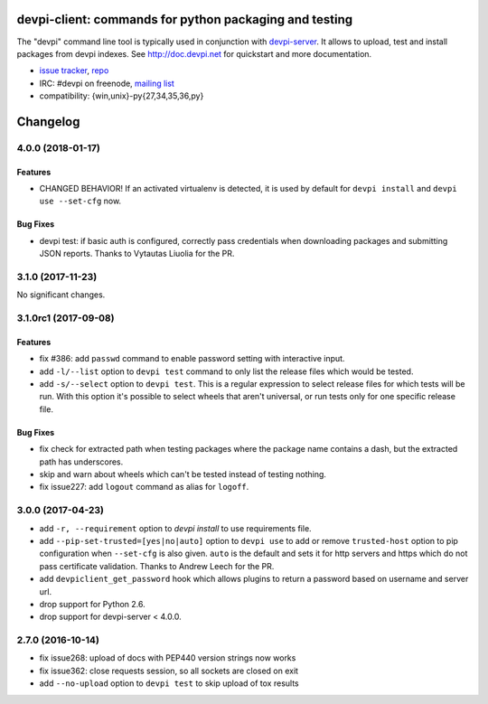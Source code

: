===============================================================
devpi-client: commands for python packaging and testing
===============================================================

The "devpi" command line tool is typically used in conjunction
with `devpi-server <http://pypi.python.org/pypi/devpi-server>`_.
It allows to upload, test and install packages from devpi indexes.
See http://doc.devpi.net for quickstart and more documentation.

* `issue tracker <https://github.com/devpi/devpi/issues>`_, `repo
  <https://github.com/devpi/devpi>`_

* IRC: #devpi on freenode, `mailing list
  <https://mail.python.org/mm3/mailman3/lists/devpi-dev.python.org/>`_ 

* compatibility: {win,unix}-py{27,34,35,36,py}





=========
Changelog
=========



.. towncrier release notes start

4.0.0 (2018-01-17)
==================

Features
--------

- CHANGED BEHAVIOR! If an activated virtualenv is detected, it is used by
  default for ``devpi install`` and ``devpi use --set-cfg`` now.


Bug Fixes
---------

- devpi test: if basic auth is configured, correctly pass credentials when
  downloading packages and submitting JSON reports. Thanks to Vytautas Liuolia
  for the PR.


3.1.0 (2017-11-23)
==================

No significant changes.


3.1.0rc1 (2017-09-08)
=====================

Features
--------

- fix #386: add ``passwd`` command to enable password setting with interactive
  input.

- add ``-l/--list`` option to ``devpi test`` command to only list the release
  files which would be tested.

- add ``-s/--select`` option to ``devpi test``. This is a regular expression to
  select release files for which tests will be run. With this option it's
  possible to select wheels that aren't universal, or run tests only for one
  specific release file.


Bug Fixes
---------

- fix check for extracted path when testing packages where the package name
  contains a dash, but the extracted path has underscores.

- skip and warn about wheels which can't be tested instead of testing nothing.

- fix issue227: add ``logout`` command as alias for ``logoff``.


3.0.0 (2017-04-23)
==================

- add ``-r, --requirement`` option to `devpi install` to use requirements file.

- add ``--pip-set-trusted=[yes|no|auto]`` option to ``devpi use`` to add or
  remove ``trusted-host`` option to pip configuration when ``--set-cfg`` is
  also given. ``auto`` is the default and sets it for http servers and https
  which do not pass certificate validation.
  Thanks to Andrew Leech for the PR.

- add ``devpiclient_get_password`` hook which allows plugins to return a
  password based on username and server url.

- drop support for Python 2.6.

- drop support for devpi-server < 4.0.0.


2.7.0 (2016-10-14)
==================

- fix issue268: upload of docs with PEP440 version strings now works

- fix issue362: close requests session, so all sockets are closed on exit

- add ``--no-upload`` option to ``devpi test`` to skip upload of tox results



